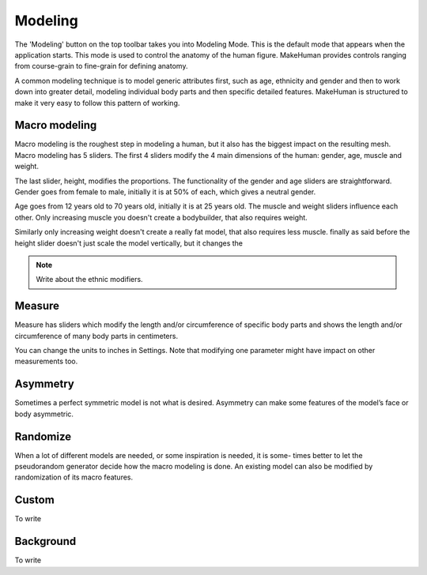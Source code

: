 .. _modelling:

*********
Modeling
*********

The 'Modeling' button on the top toolbar takes you into Modeling Mode. This is the default mode that appears when the application starts. This mode is used to control the anatomy of the human figure. MakeHuman provides controls ranging from course-grain to fine-grain for defining anatomy.

A common modeling technique is to model generic attributes first, such as age, ethnicity and gender and then to work down into greater detail, modeling individual body parts and then specific detailed features. MakeHuman is structured to make it very easy to follow this pattern of working.

Macro modeling
===============

Macro modeling is the roughest step in modeling a human, but it also has the biggest impact on the resulting mesh. Macro modeling has 5 sliders. The first 4 sliders modify the 4 main dimensions of the human: gender, age, muscle and weight. 

The last slider, height, modifies the proportions. The functionality of the gender and age sliders are straightforward. Gender goes from female to male, initially it is at 50% of each, which gives a neutral gender. 

Age goes from 12 years old to 70 years old, initially it is at 25 years old. The muscle and weight sliders influence each other. Only increasing muscle you doesn't create a bodybuilder, that also requires weight. 

Similarly only increasing weight doesn't create a really fat model, that also requires less muscle. finally as said before the height slider doesn't just scale the model vertically, but it changes the

.. note::

	Write about the ethnic modifiers.

Measure
=========

Measure has sliders which modify the length and/or circumference of specific body parts and shows the length and/or circumference of many body parts in centimeters.

You can change the units to inches in Settings. Note that modifying one parameter might have impact on other measurements too.

Asymmetry
============

Sometimes a perfect symmetric model is not what is desired. Asymmetry can make
some features of the model’s face or body asymmetric.

Randomize
==========

When a lot of different models are needed, or some inspiration is needed, it is some-
times better to let the pseudorandom generator decide how the macro modeling is done.
An existing model can also be modified by randomization of its macro features.

Custom
=========

To write

Background
============

To write


